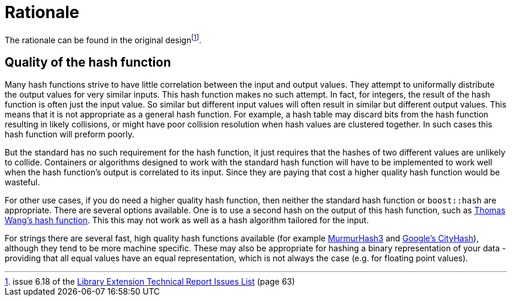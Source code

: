 [#rationale]
= Rationale

:idprefix: rationale_

The rationale can be found in the original designfootnote:[issue 6.18 of the http://www.open-std.org/jtc1/sc22/wg21/docs/papers/2005/n1837.pdf[Library Extension Technical Report Issues List^] (page 63)].

== Quality of the hash function

Many hash functions strive to have little correlation between the input and output values. They attempt to uniformally distribute the output values for very similar inputs. This hash function makes no such attempt. In fact, for integers, the result of the hash function is often just the input value. So similar but different input values will often result in similar but different output values. This means that it is not appropriate as a general hash function. For example, a hash table may discard bits from the hash function resulting in likely collisions, or might have poor collision resolution when hash values are clustered together. In such cases this hash function will preform poorly.

But the standard has no such requirement for the hash function, it just requires that the hashes of two different values are unlikely to collide. Containers or algorithms designed to work with the standard hash function will have to be implemented to work well when the hash function's output is correlated to its input. Since they are paying that cost a higher quality hash function would be wasteful.

For other use cases, if you do need a higher quality hash function, then neither the standard hash function or `boost::hash` are appropriate. There are several options available. One is to use a second hash on the output of this hash function, such as http://web.archive.org/web/20121102023700/http://www.concentric.net/~Ttwang/tech/inthash.htm[Thomas Wang's hash function^]. This this may not work as well as a hash algorithm tailored for the input.

For strings there are several fast, high quality hash functions available (for example http://code.google.com/p/smhasher/[MurmurHash3^] and http://code.google.com/p/cityhash/[Google's CityHash^]), although they tend to be more machine specific. These may also be appropriate for hashing a binary representation of your data - providing that all equal values have an equal representation, which is not always the case (e.g. for floating point values).
